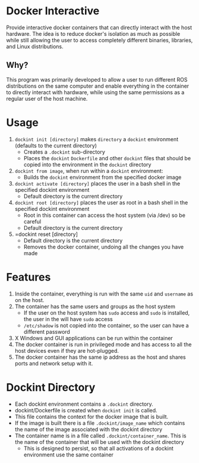 * Docker Interactive
Provide interactive docker containers that can directly interact with the host hardware.
The idea is to reduce docker's isolation as much as possible while still allowing the user to access
completely different binaries, libraries, and Linux distributions.

** Why?
This program was primarily developed to allow a user to run different ROS distributions on the same computer and enable
everything in the container to directly interact with hardware, while using the same permissions as a regular user of the host machine.

* Usage
1. =dockint init [directory]= makes =directory= a =dockint= environment (defaults to the current directory)
   - Creates a =.dockint= sub-directory
   - Places the =dockint= =Dockerfile= and other =dockint= files that should be copied into the environment in the =dockint= directory

2. =dockint from image=, when run within a =dockint= environment:
   - Builds the =dockint= environment from the specified docker image

3. =dockint activate [directory]= places the user in a bash shell in the specified dockint environment
   - Default directory is the current directory

3. =dockint root [directory]= places the user as root in a bash shell in the specified dockint environment
   - Root in this container can access the host system (via /dev) so be careful
   - Default directory is the current directory
4. =dockint reset [directory]
   - Default directory is the current directory
   - Removes the docker container, undoing all the changes you have made

* Features
1. Inside the container, everything is run with the same =uid= and =username= as on the host.
2. The container has the same users and groups as the host system
   - If the user on the host system has =sudo= access and =sudo= is installed, the user in the will have =sudo= access
   - =/etc/shadow= is not copied into the container, so the user can have a different password
3. X Windows and GUI applications can be run within the container
4. The docker container is run in privileged mode and has access to all the host devices even if they are hot-plugged.
5. The docker container has the same ip address as the host and shares ports and network setup with it.


* Dockint Directory
- Each dockint environment contains a =.dockint= directory.
- dockint/Dockerfile is created when =dockint init= is called.
- This file contains the context for the docker image that is built.
- If the image is built there is a file =.dockint/image_name= which contains the name of the image associated with the dockint directory
- The container name is in a file called =.dockint/container_name=. This is the name of the container that will be used with the dockint directory
  - This is designed to persist, so that all activations of a dockint environment use the same container
